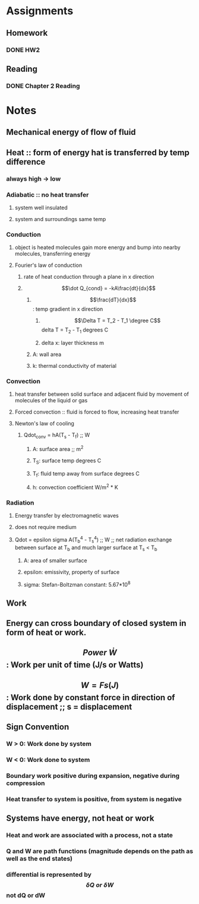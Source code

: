 * Assignments
** Homework
*** DONE HW2
    CLOSED: [2018-09-07 Fri 14:04] DEADLINE:<2018-09-07 Fri>
** Reading
*** DONE Chapter 2 Reading
    CLOSED: [2018-09-09 Sun 22:18] DEADLINE:<2018-09-09 Sun>
* Notes
** Mechanical energy of flow of fluid
** Heat :: form of energy hat is transferred by temp difference
*** always high -> low
*** Adiabatic :: no heat transfer
**** system well insulated
**** system and surroundings same temp
*** Conduction
**** object is heated molecules gain more energy and bump into nearby molecules, transferring energy
**** Fourier's law of conduction
***** rate of heat conduction through a plane in x direction
***** \[\dot Q_{cond} = -kA\frac{dt}{dx}\]
******  \[\frac{dT}{dx}\]: temp gradient in x direction
******* \[\Delta T = T_2 - T_1 \degree C\] delta T = T_2 - T_1 degrees C
******* delta x: layer thickness m
****** A: wall area
****** k: thermal conductivity of material
*** Convection
**** heat transfer between solid surface and adjacent fluid by movement of molecules of the liquid or gas
**** Forced convection :: fluid is forced to flow, increasing heat transfer
**** Newton's law of cooling
***** Qdot_conv = hA(T_s - T_f) ;; W
****** A: surface area ;; m^2
****** T_S: surface temp degrees C
****** T_f: fluid temp away from surface degrees C
****** h: convection coefficient W/m^2 * K
*** Radiation
**** Energy transfer by electromagnetic waves
**** does not require medium
**** Qdot = epsilon sigma A(T_b^4 - T_s^4) ;; W ;; net radiation exchange between surface at T_b and much larger surface at T_s < T_b
***** A: area of smaller surface
***** epsilon: emissivity, property of surface
***** sigma: Stefan-Boltzman constant: 5.67*10^8
** Work 
** Energy can cross boundary of closed system in form of heat or work.
** \[Power \; \dot W\]: Work per unit of time (J/s or Watts)
** \[W=Fs (J)\]: Work done by constant force in direction of displacement ;; s = displacement
** Sign Convention
*** W > 0: Work done by system
*** W < 0: Work done to system
*** Boundary work positive during expansion, negative during compression
*** Heat transfer to system is positive, from system is negative
** Systems have energy, not heat or work
*** Heat and work are associated with a process, not a state
*** Q and W are path functions (magnitude depends on the path as well as the end states)
*** differential is represented by \[\delta Q \; or \; \delta W\] not dQ or dW
